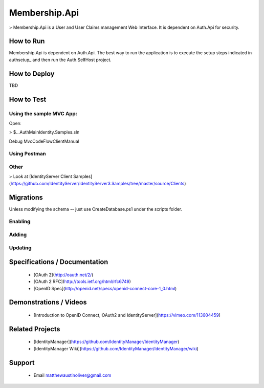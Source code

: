Membership.Api
==============

> Membership.Api is a User and User Claims management Web Interface. It is dependent on Auth.Api for security.

How to Run
----------

Membership.Api is dependent on Auth.Api. The best way to run the application is to execute the setup steps
indicated in authsetup_ and then run the Auth.SelfHost project.

How to Deploy
-------------

TBD

How to Test
-----------

Using the sample MVC App:
^^^^^^^^^^^^^^^^^^^^^^^^^

Open:

> $\...\Auth\Main\Identity.Samples.sln

Debug MvcCodeFlowClientManual

Using Postman
^^^^^^^^^^^^^

Other
^^^^^

> Look at [IdentityServer Client Samples](https://github.com/IdentityServer/IdentityServer3.Samples/tree/master/source/Clients)

Migrations
----------

Unless modifying the schema -- just use CreateDatabase.ps1 under the scripts folder.

Enabling
^^^^^^^^

	.. code-block::ps
		
		PM> Enable-Migrations -MigrationsDirectory Migrations\MembershipConfiguration -ContextTypeName MembershipContext -ContextAssemblyName Identity.Core -ConnectionStringName IdSvr3Config

Adding
^^^^^^

	.. code-block::ps

		PM> Add-Migration -Name InitialCreate -ConfigurationTypeName Membership.Api.Migrations.MembershipConfiguration.Configuration -ConnectionStringName IdSvr3Config


Updating
^^^^^^^^

	.. code-block::ps

		PM> Update-Database -ConfigurationTypeName Membership.Api.Migrations.MembershipConfiguration.Configuration -ConnectionStringName IdSvr3Config

Specifications / Documentation
------------------------------

  * [OAuth 2](http://oauth.net/2/)
  * [OAuth 2 RFC](http://tools.ietf.org/html/rfc6749)
  * [OpenID Spec](http://openid.net/specs/openid-connect-core-1_0.html)

Demonstrations / Videos
-----------------------
  
  * [Introduction to OpenID Connect, OAuth2 and IdentityServer](https://vimeo.com/113604459)

Related Projects
----------------

  * [IdentityManager](https://github.com/IdentityManager/IdentityManager)
  * [IdentityManager Wiki](https://github.com/IdentityManager/IdentityManager/wiki)
  
Support
-------

  * Email matthewaustinoliver@gmail.com